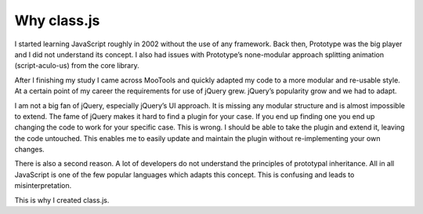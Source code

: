 ************
Why class.js
************

I started learning JavaScript roughly in 2002 without the use of any framework.
Back then, Prototype was the big player and I did not understand its concept.
I also had issues with Prototype’s none-modular approach splitting animation
(script-aculo-us) from the core library.

After I finishing my study I came across MooTools and quickly adapted my code to
a more modular and re-usable style. At a certain point of my career the requirements
for use of jQuery grew. jQuery’s popularity grow and we had to adapt.

I am not a big fan of jQuery, especially jQuery’s UI approach. It is missing any
modular structure and is almost impossible to extend. The fame of jQuery makes it
hard to find a plugin for your case. If you end up finding one you end up changing
the code to work for your specific case. This is wrong. I should be able to take
the plugin and extend it, leaving the code untouched. This enables me to easily
update and maintain the plugin without re-implementing your own changes.

There is also a second reason. A lot of developers do not understand the principles
of prototypal inheritance. All in all JavaScript is one of the few popular languages
which adapts this concept. This is confusing and leads to misinterpretation.

This is why I created class.js.

